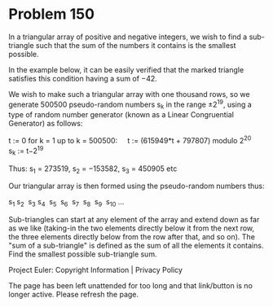 *   Problem 150

   In a triangular array of positive and negative integers, we wish to find a
   sub-triangle such that the sum of the numbers it contains is the smallest
   possible.

   In the example below, it can be easily verified that the marked triangle
   satisfies this condition having a sum of −42.

   We wish to make such a triangular array with one thousand rows, so we
   generate 500500 pseudo-random numbers s_k in the range ±2^19, using a type
   of random number generator (known as a Linear Congruential Generator) as
   follows:

   t := 0
   for k = 1 up to k = 500500:
       t := (615949*t + 797807) modulo 2^20
       s_k := t−2^19

   Thus: s_1 = 273519, s_2 = −153582, s_3 = 450905 etc

   Our triangular array is then formed using the pseudo-random numbers thus:

   s_1
   s_2  s_3
   s_4  s_5  s_6 
   s_7  s_8  s_9  s_10
   ...

   Sub-triangles can start at any element of the array and extend down as far
   as we like (taking-in the two elements directly below it from the next
   row, the three elements directly below from the row after that, and so
   on).
   The "sum of a sub-triangle" is defined as the sum of all the elements it
   contains.
   Find the smallest possible sub-triangle sum.

   Project Euler: Copyright Information | Privacy Policy

   The page has been left unattended for too long and that link/button is no
   longer active. Please refresh the page.
